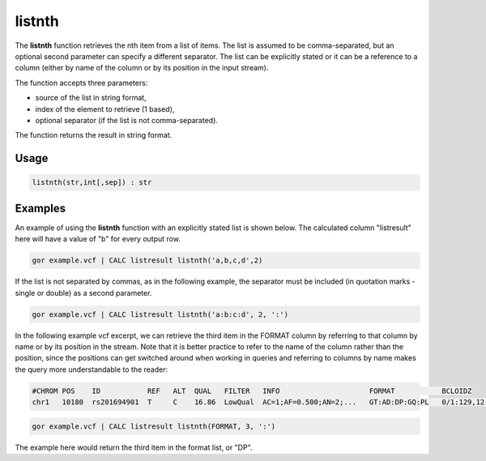 .. _listfirst:

=========
listnth
=========

The **listnth** function retrieves the nth item from a list of items. The list is assumed to be comma-separated, but an optional second parameter can specify a different separator. The list can be explicitly stated or it can be a reference to a column (either by name of the column or by its position in the input stream).

The function accepts three parameters:

* source of the list in string format,
* index of the element to retrieve (1 based),
* optional separator (if the list is not comma-separated).

The function returns the result in string format.

Usage
=====

.. code-block:: gor

	listnth(str,int[,sep]) : str

Examples
========

An example of using the **listnth** function with an explicitly stated list is shown below. The calculated column "listresult" here will have a value of "b" for every output row.

.. code-block:: gor

   gor example.vcf | CALC listresult listnth('a,b,c,d',2)

If the list is not separated by commas, as in the following example, the separator must be included (in quotation marks - single or double) as a second parameter.

.. code-block:: gor

   gor example.vcf | CALC listresult listnth('a:b:c:d', 2, ':')

In the following example vcf excerpt, we can retrieve the third item in the FORMAT column by referring to that column by name or by its position in the stream. Note that it is better practice to refer to the name of the column rather than the position, since the positions can get switched around when working in queries and referring to columns by name makes the query more understandable to the reader:

.. code-block:: bash

   #CHROM POS    ID           REF   ALT  QUAL   FILTER   INFO                     FORMAT           BCLOIDZ
   chr1   10180  rs201694901  T     C    16.86  LowQual  AC=1;AF=0.500;AN=2;...   GT:AD:DP:GQ:PL   0/1:129,12:142:45:45,0,1082

.. code-block:: gor

   gor example.vcf | CALC listresult listnth(FORMAT, 3, ':')

The example here would return the third item in the format list, or "DP".


